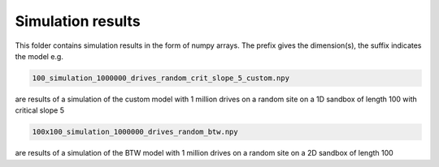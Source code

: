Simulation results
====================================

This folder contains simulation results in the form of numpy arrays.
The prefix gives the dimension(s), the suffix indicates the model e.g.

.. code-block:: bash
   
   100_simulation_1000000_drives_random_crit_slope_5_custom.npy

are results of a simulation of the custom model with 1 million drives on a random site on a 1D sandbox of length 100 with critical slope 5

.. code-block:: bash

   100x100_simulation_1000000_drives_random_btw.npy

are results of a simulation of the BTW model with 1 million drives on a random site on a 2D sandbox of length 100

